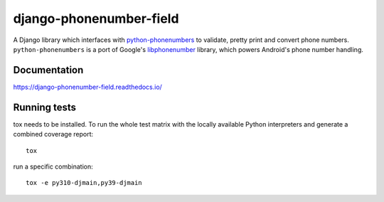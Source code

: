 ========================
django-phonenumber-field
========================

.. image:: https://jazzband.co/static/img/badge.svg
   :target: https://jazzband.co/
   :alt: Jazzband
.. image:: https://github.com/stefanfoulis/django-phonenumber-field/workflows/Test/badge.svg
    :target: https://github.com/stefanfoulis/django-phonenumber-field/workflows/Test/badge.svg
.. image:: https://img.shields.io/coveralls/stefanfoulis/django-phonenumber-field/develop.svg
    :target: https://coveralls.io/github/stefanfoulis/django-phonenumber-field?branch=main

A Django library which interfaces with `python-phonenumbers`_ to validate, pretty print and convert
phone numbers. ``python-phonenumbers`` is a port of Google's `libphonenumber`_ library, which
powers Android's phone number handling.

.. _`python-phonenumbers`: https://github.com/daviddrysdale/python-phonenumbers
.. _`libphonenumber`: https://github.com/google/libphonenumber

Documentation
=============

https://django-phonenumber-field.readthedocs.io/

Running tests
=============

tox needs to be installed. To run the whole test matrix with the locally
available Python interpreters and generate a combined coverage report::

    tox

run a specific combination::

    tox -e py310-djmain,py39-djmain
